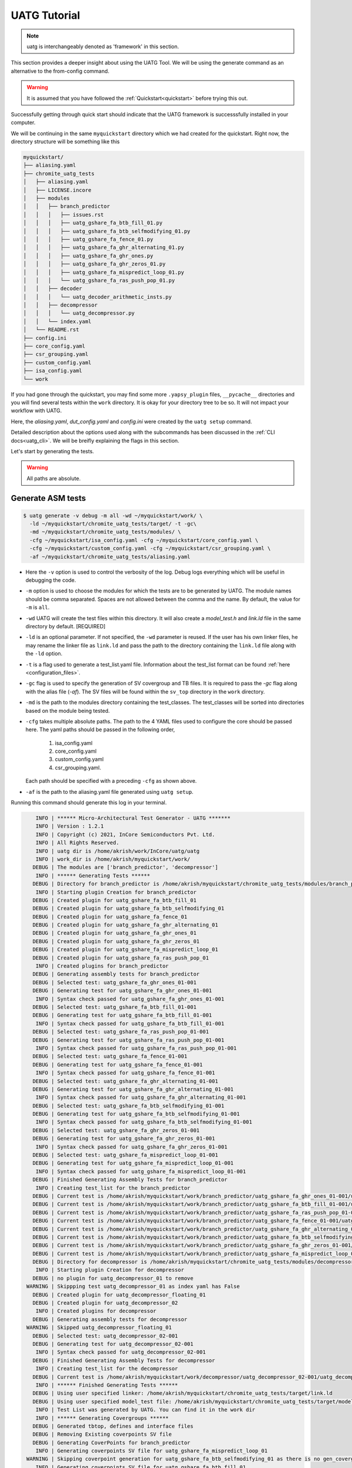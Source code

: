 .. See LICENSE.incore for details

.. highlight:: shell

.. _tutorial:

#############
UATG Tutorial
#############

.. note:: uatg is interchangeably denoted as 'framework' in this section.

This section provides a deeper insight about using the UATG Tool.
We will be using the generate command as an alternative to the from-config 
command. 

.. warning:: It is assumed that you have followed the 
   :ref:`Quickstart<quickstart>` before trying this out.

Successfully getting through quick start should indicate that the UATG framework
is successsfully installed in your computer.

We will be continuing in the same ``myquickstart`` directory which we had 
created for the quickstart. Right now, the directory structure will be 
something like this

.. code-block:: console

    myquickstart/
    ├── aliasing.yaml
    ├── chromite_uatg_tests
    │   ├── aliasing.yaml
    │   ├── LICENSE.incore
    │   ├── modules
    │   │   ├── branch_predictor
    │   │   │   ├── issues.rst
    │   │   │   ├── uatg_gshare_fa_btb_fill_01.py
    │   │   │   ├── uatg_gshare_fa_btb_selfmodifying_01.py
    │   │   │   ├── uatg_gshare_fa_fence_01.py
    │   │   │   ├── uatg_gshare_fa_ghr_alternating_01.py
    │   │   │   ├── uatg_gshare_fa_ghr_ones.py
    │   │   │   ├── uatg_gshare_fa_ghr_zeros_01.py
    │   │   │   ├── uatg_gshare_fa_mispredict_loop_01.py
    │   │   │   └── uatg_gshare_fa_ras_push_pop_01.py
    │   │   ├── decoder
    │   │   │   └── uatg_decoder_arithmetic_insts.py
    │   │   ├── decompressor
    │   │   │   └── uatg_decompressor.py
    │   │   └── index.yaml
    │   └── README.rst
    ├── config.ini
    ├── core_config.yaml
    ├── csr_grouping.yaml
    ├── custom_config.yaml
    ├── isa_config.yaml
    └── work
   
If you had gone through the quickstart, you may find some more ``.yapsy_plugin``
files, ``__pycache__`` directories and you will find several tests within the 
``work`` directory. It is okay for your directory tree to be so. It will not
impact your workflow with UATG.

Here, the *aliasing.yaml*, *dut_config.yaml* and *config.ini* were created by 
the ``uatg setup`` command.

Detailed description about the options used along with the subcommands has been 
discussed in the :ref:`CLI docs<uatg_cli>`. We will be breifly explaining the 
flags in this section.
       
Let's start by generating the tests.

.. warning:: All paths are absolute.

=======================
**Generate** ASM tests 
=======================

.. code-block:: console

  $ uatg generate -v debug -m all -wd ~/myquickstart/work/ \
    -ld ~/myquickstart/chromite_uatg_tests/target/ -t -gc\ 
    -md ~/myquickstart/chromite_uatg_tests/modules/ \ 
    -cfg ~/myquickstart/isa_config.yaml -cfg ~/myquickstart/core_config.yaml \
    -cfg ~/myquickstart/custom_config.yaml -cfg ~/myquickstart/csr_grouping.yaml \
    -af ~/myquickstart/chromite_uatg_tests/aliasing.yaml

- Here the ``-v`` option is used to control the verbosity of the log. Debug logs
  everything which will be useful in debugging the code.
- ``-m`` option is used to choose the modules for which the tests are to be 
  generated by UATG. The module names should be comma separated. Spaces are not
  allowed between the comma and the name. By default, the value for ``-m`` is
  ``all``.
- ``-wd`` UATG will create the test files within this directory. 
  It will also create a `model_test.h` and `link.ld` file in the same directory 
  by default. [REQUIRED]
- ``-ld`` is an optional parameter. If not specified, the ``-wd`` parameter is 
  reused. If the user has his own linker files, he may rename the linker file as
  ``link.ld`` and pass the path to the directory containing the ``link.ld`` file
  along with the ``-ld`` option.
- ``-t`` is a flag used to generate a test_list.yaml file. Information about the 
  test_list format can be found :ref:`here <configuration_files>`.
- ``-gc`` flag is used to specify the generation of SV covergroup and TB files. 
  It is required to pass the `-gc` flag along with the alias file (`-af`).
  The SV files will be found within the ``sv_top`` directory in the ``work`` 
  directory.
- ``-md`` is the path to the modules directory containing the test_classes. The
  test_classes will be sorted into directories based on the module being tested.
- ``-cfg`` takes multiple absolute paths. The path to the 4 YAML files 
  used to configure the core should be passed here. The yaml paths should be passed 
  in the following order, 
      1. isa_config.yaml 
      2. core_config.yaml 
      3. custom_config.yaml
      4. csr_grouping.yaml.
  Each path should be specified with a preceding ``-cfg`` as shown above.
- ``-af`` is the path to the aliasing.yaml file generated using ``uatg setup``.

Running this command should generate this log in your terminal.

.. code-block:: console

        INFO | ****** Micro-Architectural Test Generator - UATG *******
        INFO | Version : 1.2.1
        INFO | Copyright (c) 2021, InCore Semiconductors Pvt. Ltd.
        INFO | All Rights Reserved.
        INFO | uatg dir is /home/akrish/work/InCore/uatg/uatg
        INFO | work_dir is /home/akrish/myquickstart/work/
       DEBUG | The modules are ['branch_predictor', 'decompressor']
        INFO | ****** Generating Tests ******
       DEBUG | Directory for branch_predictor is /home/akrish/myquickstart/chromite_uatg_tests/modules/branch_predictor
        INFO | Starting plugin Creation for branch_predictor
       DEBUG | Created plugin for uatg_gshare_fa_btb_fill_01
       DEBUG | Created plugin for uatg_gshare_fa_btb_selfmodifying_01
       DEBUG | Created plugin for uatg_gshare_fa_fence_01
       DEBUG | Created plugin for uatg_gshare_fa_ghr_alternating_01
       DEBUG | Created plugin for uatg_gshare_fa_ghr_ones_01
       DEBUG | Created plugin for uatg_gshare_fa_ghr_zeros_01
       DEBUG | Created plugin for uatg_gshare_fa_mispredict_loop_01
       DEBUG | Created plugin for uatg_gshare_fa_ras_push_pop_01
        INFO | Created plugins for branch_predictor
       DEBUG | Generating assembly tests for branch_predictor
       DEBUG | Selected test: uatg_gshare_fa_ghr_ones_01-001
       DEBUG | Generating test for uatg_gshare_fa_ghr_ones_01-001
        INFO | Syntax check passed for uatg_gshare_fa_ghr_ones_01-001
       DEBUG | Selected test: uatg_gshare_fa_btb_fill_01-001
       DEBUG | Generating test for uatg_gshare_fa_btb_fill_01-001
        INFO | Syntax check passed for uatg_gshare_fa_btb_fill_01-001
       DEBUG | Selected test: uatg_gshare_fa_ras_push_pop_01-001
       DEBUG | Generating test for uatg_gshare_fa_ras_push_pop_01-001
        INFO | Syntax check passed for uatg_gshare_fa_ras_push_pop_01-001
       DEBUG | Selected test: uatg_gshare_fa_fence_01-001
       DEBUG | Generating test for uatg_gshare_fa_fence_01-001
        INFO | Syntax check passed for uatg_gshare_fa_fence_01-001
       DEBUG | Selected test: uatg_gshare_fa_ghr_alternating_01-001
       DEBUG | Generating test for uatg_gshare_fa_ghr_alternating_01-001
        INFO | Syntax check passed for uatg_gshare_fa_ghr_alternating_01-001
       DEBUG | Selected test: uatg_gshare_fa_btb_selfmodifying_01-001
       DEBUG | Generating test for uatg_gshare_fa_btb_selfmodifying_01-001
        INFO | Syntax check passed for uatg_gshare_fa_btb_selfmodifying_01-001
       DEBUG | Selected test: uatg_gshare_fa_ghr_zeros_01-001
       DEBUG | Generating test for uatg_gshare_fa_ghr_zeros_01-001
        INFO | Syntax check passed for uatg_gshare_fa_ghr_zeros_01-001
       DEBUG | Selected test: uatg_gshare_fa_mispredict_loop_01-001
       DEBUG | Generating test for uatg_gshare_fa_mispredict_loop_01-001
        INFO | Syntax check passed for uatg_gshare_fa_mispredict_loop_01-001
       DEBUG | Finished Generating Assembly Tests for branch_predictor
        INFO | Creating test_list for the branch_predictor
       DEBUG | Current test is /home/akrish/myquickstart/work/branch_predictor/uatg_gshare_fa_ghr_ones_01-001/uatg_gshare_fa_ghr_ones_01-001.S
       DEBUG | Current test is /home/akrish/myquickstart/work/branch_predictor/uatg_gshare_fa_btb_fill_01-001/uatg_gshare_fa_btb_fill_01-001.S
       DEBUG | Current test is /home/akrish/myquickstart/work/branch_predictor/uatg_gshare_fa_ras_push_pop_01-001/uatg_gshare_fa_ras_push_pop_01-001.S
       DEBUG | Current test is /home/akrish/myquickstart/work/branch_predictor/uatg_gshare_fa_fence_01-001/uatg_gshare_fa_fence_01-001.S
       DEBUG | Current test is /home/akrish/myquickstart/work/branch_predictor/uatg_gshare_fa_ghr_alternating_01-001/uatg_gshare_fa_ghr_alternating_01-001.S
       DEBUG | Current test is /home/akrish/myquickstart/work/branch_predictor/uatg_gshare_fa_btb_selfmodifying_01-001/uatg_gshare_fa_btb_selfmodifying_01-001.S
       DEBUG | Current test is /home/akrish/myquickstart/work/branch_predictor/uatg_gshare_fa_ghr_zeros_01-001/uatg_gshare_fa_ghr_zeros_01-001.S
       DEBUG | Current test is /home/akrish/myquickstart/work/branch_predictor/uatg_gshare_fa_mispredict_loop_01-001/uatg_gshare_fa_mispredict_loop_01-001.S
       DEBUG | Directory for decompressor is /home/akrish/myquickstart/chromite_uatg_tests/modules/decompressor
        INFO | Starting plugin Creation for decompressor
       DEBUG | no plugin for uatg_decompressor_01 to remove
     WARNING | Skippping test uatg_decompressor_01 as index yaml has False
       DEBUG | Created plugin for uatg_decompressor_floating_01
       DEBUG | Created plugin for uatg_decompressor_02
        INFO | Created plugins for decompressor
       DEBUG | Generating assembly tests for decompressor
     WARNING | Skipped uatg_decompressor_floating_01
       DEBUG | Selected test: uatg_decompressor_02-001
       DEBUG | Generating test for uatg_decompressor_02-001
        INFO | Syntax check passed for uatg_decompressor_02-001
       DEBUG | Finished Generating Assembly Tests for decompressor
        INFO | Creating test_list for the decompressor
       DEBUG | Current test is /home/akrish/myquickstart/work/decompressor/uatg_decompressor_02-001/uatg_decompressor_02-001.S
        INFO | ****** Finished Generating Tests ******
       DEBUG | Using user specified linker: /home/akrish/myquickstart/chromite_uatg_tests/target/link.ld
       DEBUG | Using user specified model_test file: /home/akrish/myquickstart/chromite_uatg_tests/target/model_test.h
        INFO | Test List was generated by UATG. You can find it in the work dir 
        INFO | ****** Generating Covergroups ******
       DEBUG | Generated tbtop, defines and interface files
       DEBUG | Removing Existing coverpoints SV file
       DEBUG | Generating CoverPoints for branch_predictor
        INFO | Generating coverpoints SV file for uatg_gshare_fa_mispredict_loop_01
     WARNING | Skipping coverpoint generation for uatg_gshare_fa_btb_selfmodifying_01 as there is no gen_covergroup method 
        INFO | Generating coverpoints SV file for uatg_gshare_fa_btb_fill_01
     WARNING | Skipping coverpoint generation for uatg_gshare_fa_ghr_ones_01 as there is no gen_covergroup method 
     WARNING | Skipping coverpoint generation for uatg_gshare_fa_ghr_alternating_01 as there is no gen_covergroup method 
        INFO | Generating coverpoints SV file for uatg_gshare_fa_fence_01
        INFO | Generating coverpoints SV file for uatg_gshare_fa_ghr_zeros_01
     WARNING | Skipping coverpoint generation for uatg_gshare_fa_ras_push_pop_01 as there is no gen_covergroup method 
       DEBUG | Finished Generating Coverpoints for branch_predictor
       DEBUG | Generating CoverPoints for decompressor
    CRITICAL | Skipped uatg_decompressor_floating_01 as this test is not created for the current DUT configuration 
        INFO | Generating coverpoints SV file for uatg_decompressor_02
       DEBUG | Finished Generating Coverpoints for decompressor
        INFO | ****** Finished Generating Covergroups ******

Your directory structure should be like this. 

.. code-block:: console

    myquickstart/
    ├── aliasing.yaml
    ├── chromite_uatg_tests
    │   ├── aliasing.yaml
    │   ├── LICENSE.incore
    │   ├── modules
    │   │   ├── branch_predictor
    │   │   │   ├── issues.rst
    │   │   │   ├── __pycache__
    │   │   │   │   ├── uatg_gshare_fa_btb_fill_01.cpython-37.pyc
    │   │   │   │   ├── uatg_gshare_fa_btb_fill_01.cpython-39.pyc
    │   │   │   │   ├── uatg_gshare_fa_btb_selfmodifying_01.cpython-37.pyc
    │   │   │   │   ├── uatg_gshare_fa_btb_selfmodifying_01.cpython-39.pyc
    │   │   │   │   ├── uatg_gshare_fa_fence_01.cpython-37.pyc
    │   │   │   │   ├── uatg_gshare_fa_fence_01.cpython-39.pyc
    │   │   │   │   ├── uatg_gshare_fa_ghr_alternating_01.cpython-37.pyc
    │   │   │   │   ├── uatg_gshare_fa_ghr_alternating_01.cpython-39.pyc
    │   │   │   │   ├── uatg_gshare_fa_ghr_ones.cpython-37.pyc
    │   │   │   │   ├── uatg_gshare_fa_ghr_ones.cpython-39.pyc
    │   │   │   │   ├── uatg_gshare_fa_ghr_zeros_01.cpython-37.pyc
    │   │   │   │   ├── uatg_gshare_fa_ghr_zeros_01.cpython-39.pyc
    │   │   │   │   ├── uatg_gshare_fa_mispredict_loop_01.cpython-37.pyc
    │   │   │   │   ├── uatg_gshare_fa_mispredict_loop_01.cpython-39.pyc
    │   │   │   │   ├── uatg_gshare_fa_ras_push_pop_01.cpython-37.pyc
    │   │   │   │   └── uatg_gshare_fa_ras_push_pop_01.cpython-39.pyc
    │   │   │   ├── uatg_gshare_fa_btb_fill_01.py
    │   │   │   ├── uatg_gshare_fa_btb_fill_01.yapsy-plugin
    │   │   │   ├── uatg_gshare_fa_btb_selfmodifying_01.py
    │   │   │   ├── uatg_gshare_fa_btb_selfmodifying_01.yapsy-plugin
    │   │   │   ├── uatg_gshare_fa_fence_01.py
    │   │   │   ├── uatg_gshare_fa_fence_01.yapsy-plugin
    │   │   │   ├── uatg_gshare_fa_ghr_alternating_01.py
    │   │   │   ├── uatg_gshare_fa_ghr_alternating_01.yapsy-plugin
    │   │   │   ├── uatg_gshare_fa_ghr_ones.py
    │   │   │   ├── uatg_gshare_fa_ghr_ones.yapsy-plugin
    │   │   │   ├── uatg_gshare_fa_ghr_zeros_01.py
    │   │   │   ├── uatg_gshare_fa_ghr_zeros_01.yapsy-plugin
    │   │   │   ├── uatg_gshare_fa_mispredict_loop_01.py
    │   │   │   ├── uatg_gshare_fa_mispredict_loop_01.yapsy-plugin
    │   │   │   ├── uatg_gshare_fa_ras_push_pop_01.py
    │   │   │   └── uatg_gshare_fa_ras_push_pop_01.yapsy-plugin
    │   │   ├── decoder
    │   │   │   ├── __pycache__
    │   │   │   │   ├── uatg_decoder_arithmetic_insts.cpython-37.pyc
    │   │   │   │   └── uatg_decoder_arithmetic_insts.cpython-39.pyc
    │   │   │   ├── uatg_decoder_arithmetic_insts.py
    │   │   │   └── uatg_decoder_arithmetic_insts.yapsy-plugin
    │   │   ├── decompressor
    │   │   │   └── uatg_decompressor.py
    │   │   └── index.yaml
    │   └── README.rst
    ├── config.ini
    ├── core_config.yaml
    ├── csr_grouping.yaml
    ├── custom_config.yaml
    ├── isa_config.yaml
    └── work/
        ├── branch_predictor
        │   ├── uatg_gshare_fa_btb_fill_01-001
        │   │   └── uatg_gshare_fa_btb_fill_01-001.S
        │   ├── uatg_gshare_fa_btb_selfmodifying_01-001
        │   │   └── uatg_gshare_fa_btb_selfmodifying_01-001.S
        │   ├── uatg_gshare_fa_fence_01-001
        │   │   └── uatg_gshare_fa_fence_01-001.S
        │   ├── uatg_gshare_fa_ghr_alternating_01-001
        │   │   └── uatg_gshare_fa_ghr_alternating_01-001.S
        │   ├── uatg_gshare_fa_ghr_ones_01-001
        │   │   └── uatg_gshare_fa_ghr_ones_01-001.S
        │   ├── uatg_gshare_fa_ghr_zeros_01-001
        │   │   └── uatg_gshare_fa_ghr_zeros_01-001.S
        │   ├── uatg_gshare_fa_mispredict_loop_01-001
        │   │   └── uatg_gshare_fa_mispredict_loop_01-001.S
        │   └── uatg_gshare_fa_ras_push_pop_01-001
        │       └── uatg_gshare_fa_ras_push_pop_01-001.S
        ├── decompressor
        │   ├── uatg_decompressor_01-001
        │   │   └── uatg_decompressor_01-001.S
        │   └── uatg_decompressor_02-001
        │       └── uatg_decompressor_02-001.S
        ├── link.ld
        ├── makefile
        ├── model_test.h
        ├── sv_top
        │   ├── coverpoints.sv
        │   ├── defines.sv
        │   ├── interface.sv
        │   └── tb_top.sv
        └── test_list.yaml
       

You can find all the test files within the ``work`` directory. The test names 
will be same as the test_class. The test will be located within the directory 
named same as the module for which the test is written. 

For example, a test written for ``decoder`` will be present at 
``~/myquickstart/work/decoder/``. 

You can also find that the *link.ld* and *model_test.h* files have been 
generated by UATG. This is because the directory passed along with ``-ld`` option
did not already contain a linker file. If it had, these files would have not 
been generated.

.. _make-reference:

Assembly syntax check feature
=============================

By default, UATG generates a ``makefile`` within the ``work`` directory. This 
makefile can be used to perform a syntax check of the Assembly code generated by 
from the test plugins.

In order to use this feature, the user can perform a ``make`` within the work 
directory.

The default target of the makefile is all. Hence, if the user wants to check a
specific assembly file, they can mention the name of the assembly file as make's 
target.

.. code-block:: shell

   $ make uatg_gshare_fa_btb_fill_01-001
   riscv64-unknown-elf-gcc -mcmodel=medany -static -std=gnu99 -O2 -fno-common\
   -fno-builtin-printf -fvisibility=hidden -static -nostdlib -nostartfiles -lm\
   -lgcc -march=rv64imac -mabi=lp64 -lm -lgcc -T\
   /home/akrish/work/InCore/chromite_uatg_tests//target//link.ld\
   /home/akrish/myquickstart//uatg//work/branch_predictor/uatg_gshare_fa_btb_fill_01-001/uatg_gshare_fa_btb_fill_01-001.S\
   -I /home/akrish/myquickstart/uatg/uatg/env\
   -I /home/akrish/myquickstart//uatg//work/ -DXLEN=64 -o /dev/null
      

=============================
Using RiVer Core to run tests
=============================

RiVer Core is an open source python based verification framework. RiVer Core 
enables running tests generated from any source (random or directed) 
on any target (irrespective of the language of design and simulation 
environment) and compare results with any choice of a valid golden 
reference model. RiVer Core achieves this by splitting the entire verification 
flow into multiple standardized python-plugin calls. Each plugin encapsulates 
either a test-generator, target test-environment or the reference simulation 
environment. The framework itself provides a central control point for calling
these plugins and thereby generating, compiling and simulating tests on 
different targets. It provides a management surface of sorts. 

In this section, we will be setting up RiVer Core and then use UATG to run tests
on the Chromite DUT. 

.. warning:: We are assuming that you have worked through the 
   :ref:`Quickstart<quickstart>`, ergo, have UATG already installed. 

Installing RiVer Core
=====================

.. note:: If you are using `pyenv` as mentioned above, make sure to enable that environment before
   performing the following steps.
     
.. tabs:: 

   .. tab:: via Git

     To install RiVer Core, run this command in your terminal:
     
     .. code-block:: console
     
         $ pip3 install git+https://github.com/incoresemi/river_core.git
     
     This is the preferred method to install RiVer Core, as it will always install the most recent stable release.
     
     If you don't have `pip`_ installed, this `Python installation guide`_ can guide
     you through the process.
     
     .. _pip: https://pip.pypa.io
     .. _Python installation guide: http://docs.python-guide.org/en/latest/starting/installation/

   .. tab:: via Pip

     .. code-block:: bash
     
       $ pip3 install river_core
     
     To update an already installed version of RiVer Core to the latest version:
     
     .. code-block:: bash
     
       $ pip3 install -U river_core
     
     To checkout a specific version of RiVer Core:
     
     .. code-block:: bash
     
       $ pip3 install river_core==1.x.x

   .. tab:: For Dev

     The sources for RiVer Core can be downloaded from the `Github Repo <https://github.com/incoresemi/river_core>`_.
     
     You can clone the repository:
     
     .. code-block:: console
     
         $ git clone https://github.com/incoresemi/river_core.git
     
     
     Once you have a copy of the source, you can install it with:
     
     .. code-block:: console
         
         $ cd river_core
         $ pip3 install --editable .

Testing Installation
--------------------

Output for ``river_core --help``:

.. code-block:: console

  Usage: river_core [OPTIONS] COMMAND [ARGS]...
  
    RiVer Core Verification Framework
  
  Options:
    --version  Show the version and exit.
    --help     Show this message and exit.
  
  Commands:
    clean     subcommand to clean generated programs.
    compile   subcommand to compile generated programs.
    generate  subcommand to generate programs.
    merge     subcommand to merge coverage databases.
    setup     subcommand to generate template setup files

Install RISCV-GNU Toolchain
===========================

This guide will use the 32-bit riscv-gnu tool chain to compile the architectural suite.
If you already have the 32-bit gnu-toolchain available, you can skip to the next section.

.. note:: The git clone and installation will take significant time. Please be patient. If you face
   issues with any of the following steps please refer to
   https://github.com/riscv/riscv-gnu-toolchain for further help in installation.

.. tabs::

   .. tab:: Ubuntu (32/64bit)

     .. code-block:: bash
       
       $ sudo apt-get install autoconf automake autotools-dev curl python3 libmpc-dev \
             libmpfr-dev libgmp-dev gawk build-essential bison flex texinfo gperf libtool \
             patchutils bc zlib1g-dev libexpat-dev
       $ git clone --recursive https://github.com/riscv/riscv-gnu-toolchain
       $ git clone --recursive https://github.com/riscv/riscv-opcodes.git
       $ cd riscv-gnu-toolchain
       $ ./configure --prefix=/path/to/install --enable-multilib # for both 32 and 64bit
       $ [sudo] make # sudo is required depending on the path chosen in the previous setup
     
   
Make sure to add the path ``/path/to/install`` to your `$PATH` in the .bashrc/cshrc
With this you should now have all the following available as command line arguments::

  compgen -c | grep 'riscv64' # requires bash
  riscv64-unknown-elf-addr2line      riscv64-unknown-elf-elfedit
  riscv64-unknown-elf-ar             riscv64-unknown-elf-g++
  riscv64-unknown-elf-as             riscv64-unknown-elf-gcc
  riscv64-unknown-elf-c++            riscv64-unknown-elf-gcc-8.3.0
  riscv64-unknown-elf-c++filt        riscv64-unknown-elf-gcc-ar
  riscv64-unknown-elf-cpp            riscv64-unknown-elf-gcc-nm
  riscv64-unknown-elf-gcc-ranlib     riscv64-unknown-elf-gprof
  riscv64-unknown-elf-gcov           riscv64-unknown-elf-ld
  riscv64-unknown-elf-gcov-dump      riscv64-unknown-elf-ld.bfd
  riscv64-unknown-elf-gcov-tool      riscv64-unknown-elf-nm
  riscv64-unknown-elf-gdb            riscv64-unknown-elf-objcopy
  riscv64-unknown-elf-gdb-add-index  riscv64-unknown-elf-objdump
  riscv64-unknown-elf-ranlib         riscv64-unknown-elf-readelf
  riscv64-unknown-elf-run            riscv64-unknown-elf-size
  riscv64-unknown-elf-strings        riscv64-unknown-elf-strip


.. warning:: Each of the generators have their own unique config.yamls to 
   configure their plugin specific details, ensure you have changed them as 
   required.


The UATG package should be installed in your computer. Guide to installing UATG 
can be found in the :ref:`Quickstart<quickstart>`.

.. warning:: Check if uatg is installed by using the ``uatg --help`` command.

Setting up RiVer Core
=====================

We will be using the ``myquickstart`` directory which we created earlier in this
document.

This should be the structure of your directory tree.

.. code-block:: console

    myquickstart/
    ├── aliasing.yaml
    ├── chromite_uatg_tests
    │   ├── aliasing.yaml
    │   ├── LICENSE.incore
    │   ├── modules
    │   │   ├── branch_predictor
    │   │   │   ├── issues.rst
    │   │   │   ├── uatg_gshare_fa_btb_fill_01.py
    │   │   │   ├── uatg_gshare_fa_btb_selfmodifying_01.py
    │   │   │   ├── uatg_gshare_fa_fence_01.py
    │   │   │   ├── uatg_gshare_fa_ghr_alternating_01.py
    │   │   │   ├── uatg_gshare_fa_ghr_ones.py
    │   │   │   ├── uatg_gshare_fa_ghr_zeros_01.py
    │   │   │   ├── uatg_gshare_fa_mispredict_loop_01.py
    │   │   │   └── uatg_gshare_fa_ras_push_pop_01.py
    │   │   ├── decoder
    │   │   │   └── uatg_decoder_arithmetic_insts.py
    │   │   ├── decompressor
    │   │   │   └── uatg_decompressor.py
    │   │   └── index.yaml
    │   └── README.rst
    ├── config.ini
    ├── core_config.yaml
    ├── csr_grouping.yaml
    ├── custom_config.yaml
    ├── isa_config.yaml
    └── work

You should install some of the pre-built plugins from the `Plugin Repo <https://github.com/incoresemi/river_core_plugins.git>`_

.. code-block:: console

    $ cd ~/myquickstart
    $ git clone https://github.com/incoresemi/river_core_plugins.git

We will next create a ``river_core.ini`` under the ``myquickstart`` directory. 
You can use the setup to create this file:

In addition to the

.. code-block:: console

   $ cd ~/myquickstart
   $ river_core setup --config

You should also create a new directory ``mywork`` within ``~/myquickstart`` 
for RiVer core to store the files generated. 

The above should create a ``river_core.ini`` file with the following contents.
Details and further specification of the config file syntax is available at 
:ref:`Config Spec<configuration_files>`.

.. warning:: You will need to change ``user`` to your username in the below file

.. warning:: Make sure to adjust jobs parameters everywhere accordingly. This
   guide assumes 8 jobs are available for parallel processing.

.. code-block:: ini
   :linenos:

   [river_core]
   # Main directory for all files generated by river_core
   work_dir = mywork 
   
   # Name of the target DuT plugin
   target = chromite_verilator
   
   # Name of the reference model plugin
   reference = spike 
   
   # Name of the generator(s) to be used. Comma separated
   generator = aapg
   
   # ISA for the tests
   isa = rv64imafdc
   
   # Set paths for each plugin
   # TODO Change the following paths
   path_to_target = /home/user/myquickstart/river_core_plugins/dut_plugins
   path_to_ref = /home/user/myquickstart/river_core_plugins/reference_plugins
   path_to_suite = /home/user/myquickstart/river_core_plugins/generator_plugins
   
   # To open the report automatically in the browser
   open_browser = True
   
   # Enable Space Saver
   space_saver = True
   
   # Coverage Options
   # Enable via True/False
   [coverage]
   code = False
   functional = False
   
   [aapg]
   # Number of jobs to use to generate the tests
   jobs = 8
   filter = rv64imafdc_hazards_s
   seed = random
   count = 2
   config_yaml = /home/user/myquickstart/river_core_plugins/generator_plugins/aapg_plugin/aapg_gen_config.yaml
   
   [chromite_verilator]
   jobs = 8
   filter = 
   count = 1
   # src dir: Verilog Dir, BSC Path, Wrapper path
   src_dir = /home/user/myquickstart/chromite/build/hw/verilog/,/tools/bsc/inst/lib/Verilog,/home/user/myquickstart/chromite/bsvwrappers/common_lib
   top_module = mkTbSoc
   
   [spike]
   jobs = 1
   filter =
   count = 1

Setting up the Generator Plugin - UATG
--------------------------------------

By default, the ``river_core.ini`` file specifies aapg to be the generator. But,
we are using ``UATG`` as the generator. Hence, it is necesssary to specify 
``uatg`` as the generator in line 12. 

.. code-block:: ini

   generator = uatg

In addition to that, you're required to create a ``[uatg]`` section between the 
*[coverage]* and *[aapg]* section of the INI file. This will be
similiar to the ``[aapg]`` section in the ``river_core.ini`` file. For this 
tutorial you can paste the following code-block into the ``river_core.ini`` file
. This section will contain the path to the directories and files required by
uatg to generate tests. 

.. warning:: replace ``user`` in the paths with your username.
   
.. code-block:: ini
   :linenos:

    [uatg]
    jobs = 8
    count = 1
    seed = random
    isa_config_yaml = /home/user/myquickstart/isa_config.yaml
    core_config_yaml = /home/user/myquickstart/core_config.yaml
    custom_config_yaml = /home//user/myquickstart/custom_config.yaml
    csr_grouping_yaml = /home//user/myquickstart/csr_grouping.yaml
    modules_dir = /home/user/myquickstart/chromite_uatg_tests/modules/
    work_dir = /home/user/myquickstart/work/ 
    linker_dir = /home/user/myquickstart/chromite_uatg_tests/target/
    modules = all
    generate_covergroups = True 
    alias_file = /home/user/myquickstart/aliasing.yaml
    check_logs = True

Once you have pasted this into the ``river_core.ini`` file and have also updated 
the generator argument in line 12. You should be able use UATG as a generator 
for RiVer core.

Setting up the DUT Plugin
-------------------------

We will using the chromite core to as a DUT for testing in this quickstart
guide. We shall use the verilator simulator to run tests on the DUT.

The chromite core can be built using the guide available `here
<https://chromite.readthedocs.io/en/latest/getting_started.html>`_. If you
already have the `bsc <https://github.com/B-Lang-org/bsc>`_ compiler and other
dependencies installed you can do the following steps to generate the verilated
executable:

.. code-block:: console

   $ cd ~/myquickstart
   $ git clone https://gitlab.com/incoresemi/core-generators/chromite.git
   $ cd chromite
   $ git checkout using-csrbox
   $ pip install -U -r requirements.txt
   $ python -m configure.main -ispec sample_config/c64/rv64i_isa.yaml \
     -customspec sample_config/c64/rv64i_custom.yaml \
     -cspec sample_config/c64/core64.yaml \
     -gspec sample_config/c64/csr_grouping64.yaml --verbose debug
   $ make -j<jobs> generate_verilog
   $ make link_verilator generate_boot_files

The above steps shall generate a directory: ``build/hw/verilog`` which includes
all the generated verilog files. 

We will next modify the ``river_core.ini`` to update paths of the directories in
line 48 above. Here we need to provide three paths (in comma separated fashion):

  - path to ``build/hw/verilog``
  - path to Verilog directory present in the bsc installation directory
  - path to ``chromite/bsvwrappers/common_lib``

if you have cloned the ``river_core_plugins`` repo in a different place then you
will need to update the parameter ``path_to_target`` in line 19 above.

Setting up the Reference Plugin
-------------------------------

For this quickstart we will be using SPIKE, the RISC-V ISA Simulator. Do the
following to setup spike:

.. code-block:: console

   $ git clone https://github.com/riscv/riscv-isa-sim.git
   $ cd riscv-isa-sim
   $ git checkout a04da860635b4e94fc05f23f75fd99578258bc3e
   $ export RISCV=<path to install spike>
   $ mkdir build
   $ cd build
   $ ../configure --prefix=$RISCV # export RISCV to where you would like to install
   $ make
   $ [sudo] make install

As long as spike is available in the your ``$PATH`` no other changes are
required.

Running RiVer Core
==================

Generating Tests
----------------

.. code-block:: console

   $ cd ~/myquickstart
   $ river_core generate -v debug -c river_core.ini

You should see the following log on the console:

.. code-block:: console

          info  | ------------RiVer Core Verification Framework------------
          info  | Version: 1.0.1
          info  | Copyright (c) 2021 InCore Semiconductors Pvt. Ltd.
         debug  | Read file from river_core.ini
          info  | ****** Generation Mode ****** 
          info  | The river_core is currently configured to run with following parameters
          info  | The Output Directory (work_dir) : mywork
          info  | ISA : rv64imafdc
          info  | Plugin Jobs : 4
          info  | Plugin Seed : random
          info  | Plugin Count (Times to run the test) : 1
          info  | Now loading uatg Suite
         debug  | Loading module from /home/akrish/myquickstart//river_core_plugins/generator_plugins/uatg_plugin/uatg_plugin.py
        ================================================= test session starts ==================================================
        platform linux -- Python 3.9.6, pytest-6.2.4, py-1.10.0, pluggy-0.13.1 -- /usr/bin/python
        cachedir: .pytest_cache
        metadata: {'Python': '3.9.6', 'Platform': 'Linux-5.13.13-200.fc34.x86_64-x86_64-with-glibc2.33', 'Packages': {'pytest': '6.2.4', 'py': '1.10.0', 'pluggy': '0.13.1'}, 'Plugins': {'metadata': '1.11.0', 'forked': '1.3.0', 'xdist': '2.2.1', 'reportlog': '0.1.2', 'html': '3.1.1'}}
        rootdir: /home/akrish/myquickstart
        plugins: metadata-1.11.0, forked-1.3.0, xdist-2.2.1, reportlog-0.1.2, html-3.1.1
        [gw0] linux Python 3.9.6 cwd: /home/akrish/myquickstart
        [gw0] Python 3.9.6 (default, Jul 16 2021, 00:00:00)  -- [GCC 11.1.1 20210531 (Red Hat 11.1.1-3)]
        gw0 [1]
        scheduling tests via LoadScheduling

        river_core_plugins/generator_plugins/uatg_plugin/gen_framework.py::test_eval[Generating Test-list using uatg] 
        [gw0] [100%] PASSED river_core_plugins/generator_plugins/uatg_plugin/gen_framework.py::test_eval[Generating Test-list using uatg] 

        --------------- generated report log file: /home/akrish/myquickstart/mywork/.json/uatg_20210908-1132.json ---------------
        -------------------- generated html file: file:///home/akrish/myquickstart/mywork/reports/uatg.html ---------------------
        ================================================== 1 passed in 0.82s ===================================================

Upon running the command, your UATG Work directory structure will be like this. This 
indicates that RiVer core has generated the tests which you had written for the
DUT.

.. code-block:: console

    work/
    ├── branch_predictor
    │   ├── uatg_gshare_fa_btb_fill_01
    │   │   └── uatg_gshare_fa_btb_fill_01.S
    │   ├── uatg_gshare_fa_btb_selfmodifying_01
    │   │   └── uatg_gshare_fa_btb_selfmodifying_01.S
    │   ├── uatg_gshare_fa_fence_01
    │   │   └── uatg_gshare_fa_fence_01.S
    │   ├── uatg_gshare_fa_ghr_alternating_01
    │   │   └── uatg_gshare_fa_ghr_alternating_01.S
    │   ├── uatg_gshare_fa_ghr_ones_01
    │   │   └── uatg_gshare_fa_ghr_ones_01.S
    │   ├── uatg_gshare_fa_ghr_zeros_01
    │   │   └── uatg_gshare_fa_ghr_zeros_01.S
    │   ├── uatg_gshare_fa_mispredict_loop_01
    │   │   └── uatg_gshare_fa_mispredict_loop_01.S
    │   └── uatg_gshare_fa_ras_push_pop_01
    │       └── uatg_gshare_fa_ras_push_pop_01.S
    ├── decoder
    │   └── uatg_decoder_i_ext_r_type
    │       └── uatg_decoder_i_ext_r_type.S
    ├── decompressor
    │   └── uatg_decompressor
    │       └── uatg_decompressor.S
    ├── link.ld
    ├── model_test.h
    └── sv_top
        ├── coverpoints.sv
        ├── defines.sv
        ├── interface.sv
        └── tb_top.sv

You can also find a ``test_list.yaml`` file within the mywork directory which 
you had created for RiVer Core to dump files. The test_list format can be 
understood by reading the :ref:`Configuration spec<configuration_files>`.

.. code-block:: console

  mywork/
  ├── reports
  │   └── uatg.html
  ├── test_list.yaml
  └── uatg
   

Running the tests on DUT using RiVer Core
-----------------------------------------

We shall now generate a verilated executable of the chromite core, compile the
tests and run them on the DUT. We then compile the same tests and run them on
spike and compare the results. Following command shall initiate the whole flow:

.. code-block:: console

   $ cd ~/myquickstart
   $ river_core compile -v debug -t mywork/test_list.yaml -c river_core.ini

You should see the following log on the console:

.. code-block:: console

          info  | ------------RiVer Core Verification Framework------------
          info  | Version: 1.0.1
          info  | Copyright (c) 2021 InCore Semiconductors Pvt. Ltd.
          info  | Auto mode detected for DuT Plugin
          info  | Auto mode detected for Ref Plugin
         debug  | Read file from river_core.ini
          info  | ****** Compilation Mode ******
          info  | The river_core is currently configured to run with following parameters
          info  | The Output Directory (work_dir) : mywork
          info  | ISA : rv64imafdc
          info  | Generator Plugin : uatg
          info  | Target Plugin : ['chromite_verilator']
          info  | Reference Plugin : ['modspike']
          info  | DuT Info
          info  | DuT Jobs : 4
          info  | DuT Count (Times to run) : 1
          info  | Now running on the Target Plugins
          info  | Now loading chromite_verilator-target
         debug  | Loading module from /home/akrish/myquickstart//river_core_plugins/dut_plugins/chromite_verilator_plugin/chromite_verilator_plugin.py
         debug  | All modes enabled
         debug  | Running run
          info  | Pre Compile Stage
         debug  | /home/akrish/myquickstart/mywork//.json/ Directory exists
          info  | Build verilator
          info  | Coverage is disabled, compiling the chromite with usual options
       command  | $ timeout=500 verilator -O3 -LDFLAGS -static --x-assign fast --x-initial fast --noassert sim_main.cpp --bbox-sys -Wno-STMTDLY -Wno-UNOPTFLAT -Wno-WIDTH -Wno-lint -Wno-COMBDLY -Wno-INITIALDLY --autoflush --threads 1 -DBSV_RESET_FIFO_HEAD -DBSV_RESET_FIFO_ARRAY --output-split 20000 --output-split-ctrace 10000 --cc mkTbSoc.v -y /home/akrish/work/InCore/river_core/river_start/chromite/build/hw/verilog/ -y /home/akrish/work/bluespec/inst/lib/Verilog -y /home/akrish/work/InCore/river_core/river_start/chromite/bsvwrappers/common_lib/ --exe 
          info  | Linking verilator simulation sources
       command  | $ timeout=240 ln -f -s ../sim_main.cpp obj_dir/sim_main.cpp 
       command  | $ timeout=240 ln -f -s ../sim_main.h obj_dir/sim_main.h 
          info  | Making verilator binary
       command  | $ timeout=500 make OPT_SLOW=-O3 OPT_FAST=-O3 VM_PARALLEL_BUILDS=1 -j4 -C obj_dir -f VmkTbSoc.mk 
         debug  | make: Entering directory '/home/akrish/myquickstart/mywork/chromite_verilator/obj_dir'
         debug  | g++  -I.  -MMD -I/usr/share/verilator/include -I/usr/share/verilator/include/vltstd -DVM_COVERAGE=0 -DVM_SC=0 -DVM_TRACE=0 -DVM_TRACE_FST=0 -faligned-new -fcf-protection=none -Wno-bool-operation -Wno-sign-compare -Wno-uninitialized -Wno-unused-but-set-variable -Wno-unused-parameter -Wno-unused-variable -Wno-shadow      -DVL_THREADED -std=gnu++14 -O3 -c -o sim_main.o sim_main.cpp
         debug  | g++    sim_main.o verilated.o VmkTbSoc__ALL.a   -static  -pthread -lpthread   -o VmkTbSoc
         debug  | make: Leaving directory '/home/akrish/myquickstart/mywork/chromite_verilator/obj_dir'
          info  | Renaming verilator Binary
          info  | Creating boot-files
       command  | $ timeout=240 make -C /home/akrish/myquickstart//river_core_plugins/dut_plugins/chromite_verilator_plugin/boot/ XLEN=64 
         debug  | make: Entering directory '/home/akrish/myquickstart/river_core_plugins/dut_plugins/chromite_verilator_plugin/boot'
         debug  | make: Leaving directory '/home/akrish/myquickstart/river_core_plugins/dut_plugins/chromite_verilator_plugin/boot'
         debug  | chromite.dts:20.39-24.9: Warning (interrupt_provider): /cpus/cpu@0/interrupt-controller: Missing #address-cells in interrupt provider
          info  | Build Hook
         debug  | Creating Make Target for uatg_decoder_i_ext_r_type
         debug  | Creating Make Target for uatg_decompressor
         debug  | Creating Make Target for uatg_gshare_fa_btb_fill_01
         debug  | Creating Make Target for uatg_gshare_fa_btb_selfmodifying_01
         debug  | Creating Make Target for uatg_gshare_fa_fence_01
         debug  | Creating Make Target for uatg_gshare_fa_ghr_alternating_01
         debug  | Creating Make Target for uatg_gshare_fa_ghr_ones_01
         debug  | Creating Make Target for uatg_gshare_fa_ghr_zeros_01
         debug  | Creating Make Target for uatg_gshare_fa_mispredict_loop_01
         debug  | Creating Make Target for uatg_gshare_fa_ras_push_pop_01
          info  | Run Hook
         debug  | Module dir: /home/akrish/myquickstart//river_core_plugins/dut_plugins
         debug  | Pytest file: /home/akrish/myquickstart//river_core_plugins/dut_plugins/chromite_verilator_plugin/gen_framework.py
    ========================================================================= test session starts ==========================================================================
    platform linux -- Python 3.9.6, pytest-6.2.4, py-1.10.0, pluggy-0.13.1
    rootdir: /home/akrish/myquickstart
    plugins: metadata-1.11.0, forked-1.3.0, xdist-2.2.1, reportlog-0.1.2, html-3.1.1
    [gw0] Python 3.9.6 (default, Jul 16 2021, 00:00:00)  -- [GCC 11.1.1 20210531 (Red Hat 11.1.1-3)]
    [gw1] Python 3.9.6 (default, Jul 16 2021, 00:00:00)  -- [GCC 11.1.1 20210531 (Red Hat 11.1.1-3)]
    [gw2] Python 3.9.6 (default, Jul 16 2021, 00:00:00)  -- [GCC 11.1.1 20210531 (Red Hat 11.1.1-3)]
    [gw3] Python 3.9.6 (default, Jul 16 2021, 00:00:00)  -- [GCC 11.1.1 20210531 (Red Hat 11.1.1-3)]
    gw0 [10] / gw1 [10] / gw2 [10] / gw3 [10]
    scheduling tests via LoadScheduling

    river_core_plugins/dut_plugins/chromite_verilator_plugin/gen_framework.py::test_eval[make -f /home/akrish/myquickstart/mywork/Makefile.chromite_verilator uatg_decompressor] 
    river_core_plugins/dut_plugins/chromite_verilator_plugin/gen_framework.py::test_eval[make -f /home/akrish/myquickstart/mywork/Makefile.chromite_verilator uatg_gshare_fa_btb_fill_01] 
    river_core_plugins/dut_plugins/chromite_verilator_plugin/gen_framework.py::test_eval[make -f /home/akrish/myquickstart/mywork/Makefile.chromite_verilator uatg_gshare_fa_btb_selfmodifying_01] 
    river_core_plugins/dut_plugins/chromite_verilator_plugin/gen_framework.py::test_eval[make -f /home/akrish/myquickstart/mywork/Makefile.chromite_verilator uatg_decoder_i_ext_r_type] 
    [gw3] [ 10%] PASSED river_core_plugins/dut_plugins/chromite_verilator_plugin/gen_framework.py::test_eval[make -f /home/akrish/myquickstart/mywork/Makefile.chromite_verilator uatg_gshare_fa_btb_selfmodifying_01] 
    river_core_plugins/dut_plugins/chromite_verilator_plugin/gen_framework.py::test_eval[make -f /home/akrish/myquickstart/mywork/Makefile.chromite_verilator uatg_gshare_fa_ghr_zeros_01] 
    [gw2] [ 20%] PASSED river_core_plugins/dut_plugins/chromite_verilator_plugin/gen_framework.py::test_eval[make -f /home/akrish/myquickstart/mywork/Makefile.chromite_verilator uatg_gshare_fa_btb_fill_01] 
    river_core_plugins/dut_plugins/chromite_verilator_plugin/gen_framework.py::test_eval[make -f /home/akrish/myquickstart/mywork/Makefile.chromite_verilator uatg_gshare_fa_ghr_ones_01] 
    [gw1] [ 30%] PASSED river_core_plugins/dut_plugins/chromite_verilator_plugin/gen_framework.py::test_eval[make -f /home/akrish/myquickstart/mywork/Makefile.chromite_verilator uatg_decompressor] 
    river_core_plugins/dut_plugins/chromite_verilator_plugin/gen_framework.py::test_eval[make -f /home/akrish/myquickstart/mywork/Makefile.chromite_verilator uatg_gshare_fa_ghr_alternating_01] 
    [gw3] [ 40%] PASSED river_core_plugins/dut_plugins/chromite_verilator_plugin/gen_framework.py::test_eval[make -f /home/akrish/myquickstart/mywork/Makefile.chromite_verilator uatg_gshare_fa_ghr_zeros_01] 
    river_core_plugins/dut_plugins/chromite_verilator_plugin/gen_framework.py::test_eval[make -f /home/akrish/myquickstart/mywork/Makefile.chromite_verilator uatg_gshare_fa_mispredict_loop_01] 
    [gw2] [ 50%] PASSED river_core_plugins/dut_plugins/chromite_verilator_plugin/gen_framework.py::test_eval[make -f /home/akrish/myquickstart/mywork/Makefile.chromite_verilator uatg_gshare_fa_ghr_ones_01] 
    river_core_plugins/dut_plugins/chromite_verilator_plugin/gen_framework.py::test_eval[make -f /home/akrish/myquickstart/mywork/Makefile.chromite_verilator uatg_gshare_fa_ras_push_pop_01] 
    [gw1] [ 60%] PASSED river_core_plugins/dut_plugins/chromite_verilator_plugin/gen_framework.py::test_eval[make -f /home/akrish/myquickstart/mywork/Makefile.chromite_verilator uatg_gshare_fa_ghr_alternating_01] 
    [gw3] [ 70%] PASSED river_core_plugins/dut_plugins/chromite_verilator_plugin/gen_framework.py::test_eval[make -f /home/akrish/myquickstart/mywork/Makefile.chromite_verilator uatg_gshare_fa_mispredict_loop_01] 
    [gw2] [ 80%] PASSED river_core_plugins/dut_plugins/chromite_verilator_plugin/gen_framework.py::test_eval[make -f /home/akrish/myquickstart/mywork/Makefile.chromite_verilator uatg_gshare_fa_ras_push_pop_01] 
    [gw0] [ 90%] PASSED river_core_plugins/dut_plugins/chromite_verilator_plugin/gen_framework.py::test_eval[make -f /home/akrish/myquickstart/mywork/Makefile.chromite_verilator uatg_decoder_i_ext_r_type] 
    river_core_plugins/dut_plugins/chromite_verilator_plugin/gen_framework.py::test_eval[make -f /home/akrish/myquickstart/mywork/Makefile.chromite_verilator uatg_gshare_fa_fence_01] 
    [gw0] [100%] PASSED river_core_plugins/dut_plugins/chromite_verilator_plugin/gen_framework.py::test_eval[make -f /home/akrish/myquickstart/mywork/Makefile.chromite_verilator uatg_gshare_fa_fence_01] 

    ------------------------------- generated report log file: /home/akrish/myquickstart/mywork/.json/chromite_verilator_20210908-1142.json --------------------------------
    ------------------------------------- generated html file: file:///home/akrish/myquickstart/mywork/reports/chromite_verilator.html -------------------------------------
    ==================================================================== 10 passed in 62.82s (0:01:02) =====================================================================
              info  | Reference Info
              info  | Reference Jobs : 1
              info  | Reference Count (Times to run the test) : 1
              info  | Now loading modspike-target
             debug  | Loading module from /home/akrish/myquickstart//river_core_plugins/reference_plugins/modspike_plugin/modspike_plugin.py
             debug  | All modes detected
             debug  | Running build
             debug  | Pre Compile Stage
             debug  | /home/akrish/myquickstart/mywork//.json/ Directory exists
             debug  | Build Hook
             debug  | Creating Make Target for uatg_decoder_i_ext_r_type
             debug  | Creating Make Target for uatg_decompressor
             debug  | Creating Make Target for uatg_gshare_fa_btb_fill_01
             debug  | Creating Make Target for uatg_gshare_fa_btb_selfmodifying_01
             debug  | Creating Make Target for uatg_gshare_fa_fence_01
             debug  | Creating Make Target for uatg_gshare_fa_ghr_alternating_01
             debug  | Creating Make Target for uatg_gshare_fa_ghr_ones_01
             debug  | Creating Make Target for uatg_gshare_fa_ghr_zeros_01
             debug  | Creating Make Target for uatg_gshare_fa_mispredict_loop_01
             debug  | Creating Make Target for uatg_gshare_fa_ras_push_pop_01
             debug  | Run Hook
             debug  | Module dir: /home/akrish/myquickstart//river_core_plugins/reference_plugins
             debug  | Pytest file: /home/akrish/myquickstart//river_core_plugins/reference_plugins/modspike_plugin/gen_framework.py
    ========================================================================= test session starts ==========================================================================
    platform linux -- Python 3.9.6, pytest-6.2.4, py-1.10.0, pluggy-0.13.1
    rootdir: /home/akrish/myquickstart
    plugins: metadata-1.11.0, forked-1.3.0, xdist-2.2.1, reportlog-0.1.2, html-3.1.1
    [gw0] Python 3.9.6 (default, Jul 16 2021, 00:00:00)  -- [GCC 11.1.1 20210531 (Red Hat 11.1.1-3)]
    gw0 [10]
    scheduling tests via LoadScheduling

    river_core_plugins/reference_plugins/modspike_plugin/gen_framework.py::test_eval[make -f /home/akrish/myquickstart/mywork/Makefile.spike uatg_decoder_i_ext_r_type] 
    [gw0] [ 10%] PASSED river_core_plugins/reference_plugins/modspike_plugin/gen_framework.py::test_eval[make -f /home/akrish/myquickstart/mywork/Makefile.spike uatg_decoder_i_ext_r_type] 
    river_core_plugins/reference_plugins/modspike_plugin/gen_framework.py::test_eval[make -f /home/akrish/myquickstart/mywork/Makefile.spike uatg_decompressor] 
    [gw0] [ 20%] PASSED river_core_plugins/reference_plugins/modspike_plugin/gen_framework.py::test_eval[make -f /home/akrish/myquickstart/mywork/Makefile.spike uatg_decompressor] 
    river_core_plugins/reference_plugins/modspike_plugin/gen_framework.py::test_eval[make -f /home/akrish/myquickstart/mywork/Makefile.spike uatg_gshare_fa_btb_fill_01] 
    [gw0] [ 30%] PASSED river_core_plugins/reference_plugins/modspike_plugin/gen_framework.py::test_eval[make -f /home/akrish/myquickstart/mywork/Makefile.spike uatg_gshare_fa_btb_fill_01] 
    river_core_plugins/reference_plugins/modspike_plugin/gen_framework.py::test_eval[make -f /home/akrish/myquickstart/mywork/Makefile.spike uatg_gshare_fa_btb_selfmodifying_01] 
    [gw0] [ 40%] PASSED river_core_plugins/reference_plugins/modspike_plugin/gen_framework.py::test_eval[make -f /home/akrish/myquickstart/mywork/Makefile.spike uatg_gshare_fa_btb_selfmodifying_01] 
    river_core_plugins/reference_plugins/modspike_plugin/gen_framework.py::test_eval[make -f /home/akrish/myquickstart/mywork/Makefile.spike uatg_gshare_fa_fence_01] 
    [gw0] [ 50%] PASSED river_core_plugins/reference_plugins/modspike_plugin/gen_framework.py::test_eval[make -f /home/akrish/myquickstart/mywork/Makefile.spike uatg_gshare_fa_fence_01] 
    river_core_plugins/reference_plugins/modspike_plugin/gen_framework.py::test_eval[make -f /home/akrish/myquickstart/mywork/Makefile.spike uatg_gshare_fa_ghr_alternating_01] 
    [gw0] [ 60%] PASSED river_core_plugins/reference_plugins/modspike_plugin/gen_framework.py::test_eval[make -f /home/akrish/myquickstart/mywork/Makefile.spike uatg_gshare_fa_ghr_alternating_01] 
    river_core_plugins/reference_plugins/modspike_plugin/gen_framework.py::test_eval[make -f /home/akrish/myquickstart/mywork/Makefile.spike uatg_gshare_fa_ghr_ones_01] 
    [gw0] [ 70%] PASSED river_core_plugins/reference_plugins/modspike_plugin/gen_framework.py::test_eval[make -f /home/akrish/myquickstart/mywork/Makefile.spike uatg_gshare_fa_ghr_ones_01] 
    river_core_plugins/reference_plugins/modspike_plugin/gen_framework.py::test_eval[make -f /home/akrish/myquickstart/mywork/Makefile.spike uatg_gshare_fa_ghr_zeros_01] 
    [gw0] [ 80%] PASSED river_core_plugins/reference_plugins/modspike_plugin/gen_framework.py::test_eval[make -f /home/akrish/myquickstart/mywork/Makefile.spike uatg_gshare_fa_ghr_zeros_01] 
    river_core_plugins/reference_plugins/modspike_plugin/gen_framework.py::test_eval[make -f /home/akrish/myquickstart/mywork/Makefile.spike uatg_gshare_fa_mispredict_loop_01] 
    [gw0] [ 90%] PASSED river_core_plugins/reference_plugins/modspike_plugin/gen_framework.py::test_eval[make -f /home/akrish/myquickstart/mywork/Makefile.spike uatg_gshare_fa_mispredict_loop_01] 
    river_core_plugins/reference_plugins/modspike_plugin/gen_framework.py::test_eval[make -f /home/akrish/myquickstart/mywork/Makefile.spike uatg_gshare_fa_ras_push_pop_01] 
    [gw0] [100%] PASSED river_core_plugins/reference_plugins/modspike_plugin/gen_framework.py::test_eval[make -f /home/akrish/myquickstart/mywork/Makefile.spike uatg_gshare_fa_ras_push_pop_01] 

    -------------------------------------- generated report log file: /home/akrish/myquickstart/mywork/.json/spike_20210908-1143.json --------------------------------------
    ------------------------------------------- generated html file: file:///home/akrish/myquickstart/mywork/reports/spike.html --------------------------------------------
    ========================================================================== 10 passed in 5.91s ==========================================================================
          info  | Dumps for test uatg_decoder_i_ext_r_type Match. TEST PASSED
          info  | Dumps for test uatg_decompressor Match. TEST PASSED
          info  | Dumps for test uatg_gshare_fa_btb_fill_01 Match. TEST PASSED
          info  | Dumps for test uatg_gshare_fa_btb_selfmodifying_01 Match. TEST PASSED
          info  | Dumps for test uatg_gshare_fa_fence_01 Match. TEST PASSED
          info  | Dumps for test uatg_gshare_fa_ghr_alternating_01 Match. TEST PASSED
          info  | Dumps for test uatg_gshare_fa_ghr_ones_01 Match. TEST PASSED
          info  | Dumps for test uatg_gshare_fa_ghr_zeros_01 Match. TEST PASSED
          info  | Dumps for test uatg_gshare_fa_mispredict_loop_01 Match. TEST PASSED
          info  | Dumps for test uatg_gshare_fa_ras_push_pop_01 Match. TEST PASSED
          info  | Checking for a generator json to create final report
         debug  | Detected generated JSON Files: ['mywork/.json/uatg_20210908-1025.json', 'mywork/.json/uatg_20210908-1026.json', 'mywork/.json/uatg_20210908-1132.json']
          info  | Not checking logs
         debug  | Removing artifacts for Chromite
         debug  | Removing extra files for Test: uatg_decoder_i_ext_r_type
         debug  | Removing extra files for Test: uatg_decompressor
         debug  | Removing extra files for Test: uatg_gshare_fa_btb_fill_01
         debug  | Removing extra files for Test: uatg_gshare_fa_btb_selfmodifying_01
         debug  | Removing extra files for Test: uatg_gshare_fa_fence_01
         debug  | Removing extra files for Test: uatg_gshare_fa_ghr_alternating_01
         debug  | Removing extra files for Test: uatg_gshare_fa_ghr_ones_01
         debug  | Removing extra files for Test: uatg_gshare_fa_ghr_zeros_01
         debug  | Removing extra files for Test: uatg_gshare_fa_mispredict_loop_01
         debug  | Removing extra files for Test: uatg_gshare_fa_ras_push_pop_01
         debug  | Removing artifacts for Spike
         debug  | Removing extra files for Test: uatg_decoder_i_ext_r_type
         debug  | Removing extra files for Test: uatg_decompressor
         debug  | Removing extra files for Test: uatg_gshare_fa_btb_fill_01
         debug  | Removing extra files for Test: uatg_gshare_fa_btb_selfmodifying_01
         debug  | Removing extra files for Test: uatg_gshare_fa_fence_01
         debug  | Removing extra files for Test: uatg_gshare_fa_ghr_alternating_01
         debug  | Removing extra files for Test: uatg_gshare_fa_ghr_ones_01
         debug  | Removing extra files for Test: uatg_gshare_fa_ghr_zeros_01
         debug  | Removing extra files for Test: uatg_gshare_fa_mispredict_loop_01
         debug  | Removing extra files for Test: uatg_gshare_fa_ras_push_pop_01
          info  | Now generating some good HTML reports for you
          info  | Final report saved at mywork/reports//report.html
   

At the end you shall also see a html report open up in your default browser
containing information of all the runs. The reports folder will have additional
reports generated as well.

Congratulations, you have successfully completed this guide.
